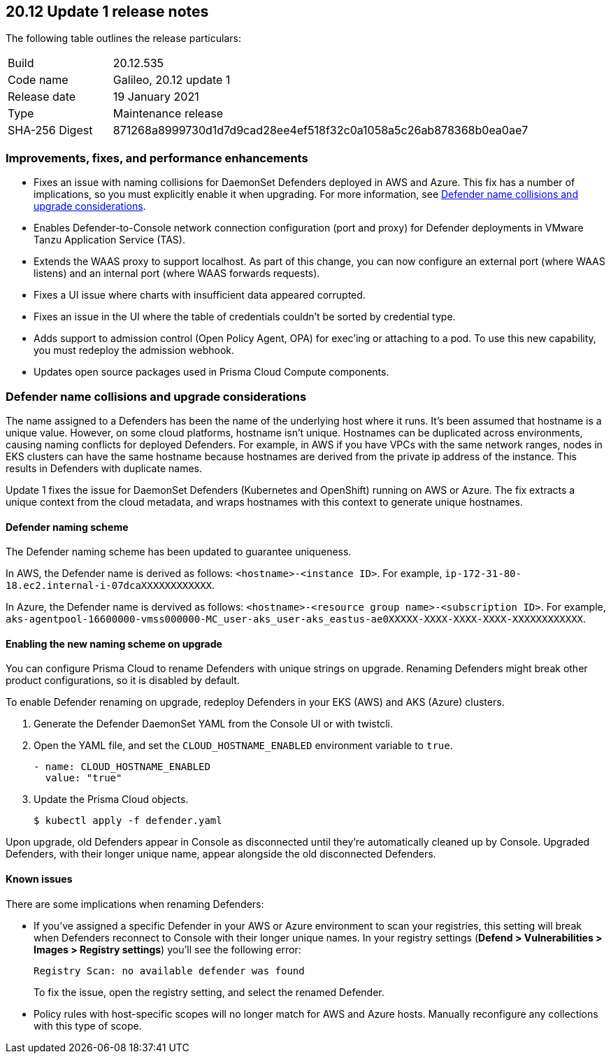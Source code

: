 == 20.12 Update 1 release notes

The following table outlines the release particulars:

[cols="1,4"]
|===
|Build
|20.12.535

|Code name
|Galileo, 20.12 update 1

|Release date
|19 January 2021

|Type
|Maintenance release

|SHA-256 Digest
|871268a8999730d1d7d9cad28ee4ef518f32c0a1058a5c26ab878368b0ea0ae7
|===

// Besides hosting the download on the Palo Alto Networks Customer Support Portal, we also support programmatic download (e.g., curl, wget) of the release directly from our CDN:
//
// LINK


=== Improvements, fixes, and performance enhancements

// #23776, #26095, #26103
* Fixes an issue with naming collisions for DaemonSet Defenders deployed in AWS and Azure.
This fix has a number of implications, so you must explicitly enable it when upgrading.
For more information, see <<_defender_name_collisions>>.

// #25872
* Enables Defender-to-Console network connection configuration (port and proxy) for Defender deployments in VMware Tanzu Application Service (TAS).

// #25814
* Extends the WAAS proxy to support localhost.
As part of this change, you can now configure an external port (where WAAS listens) and an internal port (where WAAS forwards requests).

// #25801
* Fixes a UI issue where charts with insufficient data appeared corrupted.

// #25569
* Fixes an issue in the UI where the table of credentials couldn't be sorted by credential type.

// #25644
* Adds support to admission control (Open Policy Agent, OPA) for exec'ing or attaching to a pod.
To use this new capability, you must redeploy the admission webhook.

// #26087, #25868, #25864, #25669
* Updates open source packages used in Prisma Cloud Compute components.


[#_defender_name_collisions]
=== Defender name collisions and upgrade considerations

The name assigned to a Defenders has been the name of the underlying host where it runs.
It's been assumed that hostname is a unique value.
However, on some cloud platforms, hostname isn't unique.
Hostnames can be duplicated across environments, causing naming conflicts for deployed Defenders.
For example, in AWS if you have VPCs with the same network ranges, nodes in EKS clusters can have the same hostname because hostnames are derived from the private ip address of the instance.
This results in Defenders with duplicate names.

Update 1 fixes the issue for DaemonSet Defenders (Kubernetes and OpenShift) running on AWS or Azure.
The fix extracts a unique context from the cloud metadata, and wraps hostnames with this context to generate unique hostnames.


==== Defender naming scheme

The Defender naming scheme has been updated to guarantee uniqueness.

In AWS, the Defender name is derived as follows: `<hostname>-<instance ID>`.
For example, `ip-172-31-80-18.ec2.internal-i-07dcaXXXXXXXXXXXX`.

In Azure, the Defender name is dervived as follows: `<hostname>-<resource group name>-<subscription ID>`.
For example, `aks-agentpool-16600000-vmss000000-MC_user-aks_user-aks_eastus-ae0XXXXX-XXXX-XXXX-XXXX-XXXXXXXXXXXX`.


==== Enabling the new naming scheme on upgrade

You can configure Prisma Cloud to rename Defenders with unique strings on upgrade.
Renaming Defenders might break other product configurations, so it is disabled by default.

To enable Defender renaming on upgrade, redeploy Defenders in your EKS (AWS) and AKS (Azure) clusters.

. Generate the Defender DaemonSet YAML from the Console UI or with twistcli.

. Open the YAML file, and set the `CLOUD_HOSTNAME_ENABLED` environment variable to `true`.
+
----
- name: CLOUD_HOSTNAME_ENABLED
  value: "true"
----

. Update the Prisma Cloud objects.

  $ kubectl apply -f defender.yaml

Upon upgrade, old Defenders appear in Console as disconnected until they're automatically cleaned up by Console.
Upgraded Defenders, with their longer unique name, appear alongside the old disconnected Defenders.


==== Known issues

There are some implications when renaming Defenders:

* If you've assigned a specific Defender in your AWS or Azure environment to scan your registries, this setting will break when Defenders reconnect to Console with their longer unique names.
In your registry settings (*Defend > Vulnerabilities > Images > Registry settings*) you'll see the following error:
+
  Registry Scan: no available defender was found
+
To fix the issue, open the registry setting, and select the renamed Defender.

* Policy rules with host-specific scopes will no longer match for AWS and Azure hosts.
Manually reconfigure any collections with this type of scope.
